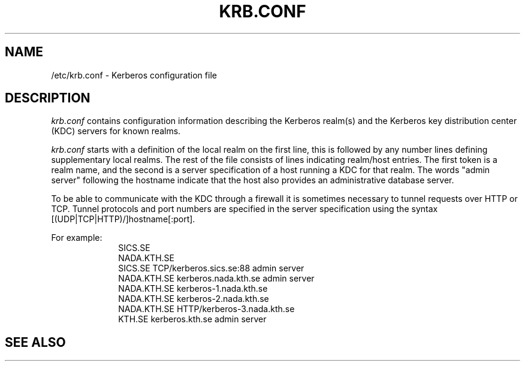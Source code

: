 .\" $KTH: krb.conf.5,v 1.4 1999/08/02 16:09:57 bg Exp $
.\" Copyright 1989 by the Massachusetts Institute of Technology.
.\"
.\" For copying and distribution information,
.\" please see the file <mit-copyright.h>.
.\"
.TH KRB.CONF 5 "Kerberos Version 4.0" "MIT Project Athena"
.SH NAME
/etc/krb.conf \- Kerberos configuration file
.SH DESCRIPTION
.I krb.conf
contains configuration information describing the Kerberos realm(s) and the
Kerberos key distribution center (KDC) servers for known realms.
.PP
.I krb.conf
starts with a definition of the local realm on the first line, this is
followed by any number lines defining supplementary local realms.  The
rest of the file consists of lines indicating realm/host entries. The
first token is a realm name, and the second is a server specification
of a host running a KDC for that realm. The words "admin server"
following the hostname indicate that the host also provides an
administrative database server.

To be able to communicate with the KDC through a firewall it is
sometimes necessary to tunnel requests over HTTP or TCP. Tunnel
protocols and port numbers are specified in the server specification
using the syntax [(UDP|TCP|HTTP)/]hostname[:port].

For example:
.nf
.in +1i
SICS.SE
NADA.KTH.SE
SICS.SE     TCP/kerberos.sics.se:88 admin server
NADA.KTH.SE kerberos.nada.kth.se    admin server
NADA.KTH.SE kerberos-1.nada.kth.se
NADA.KTH.SE kerberos-2.nada.kth.se
NADA.KTH.SE HTTP/kerberos-3.nada.kth.se
KTH.SE      kerberos.kth.se         admin server
.in -1i
.SH SEE ALSO
.Xr krb.realms 5 ,
.Xr krb_get_krbhst 3 ,
.Xr krb_get_lrealm 3
